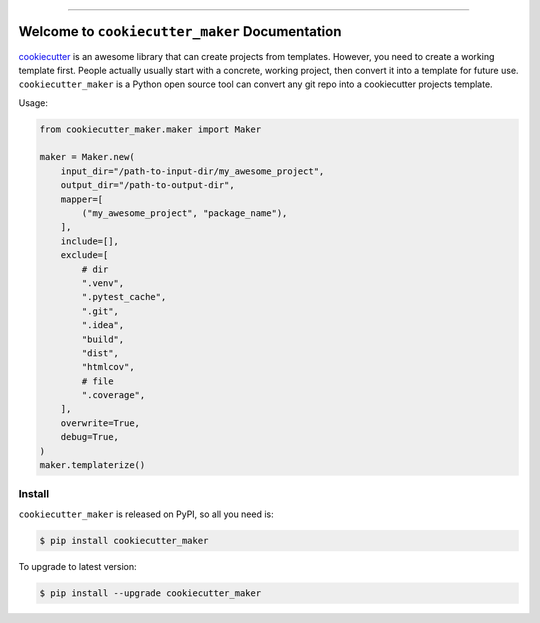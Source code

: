 
.. image:: https://readthedocs.org/projects/cookiecutter_maker/badge/?version=latest
    :target: https://cookiecutter_maker.readthedocs.io/index.html
    :alt: Documentation Status

.. image:: https://github.com/MacHu-GWU/cookiecutter_maker-project/workflows/CI/badge.svg
    :target: https://github.com/MacHu-GWU/cookiecutter_maker-project/actions?query=workflow:CI

.. image:: https://codecov.io/gh/MacHu-GWU/cookiecutter_maker-project/branch/main/graph/badge.svg
    :target: https://codecov.io/gh/MacHu-GWU/cookiecutter_maker-project

.. image:: https://img.shields.io/pypi/v/cookiecutter_maker.svg
    :target: https://pypi.python.org/pypi/cookiecutter_maker

.. image:: https://img.shields.io/pypi/l/cookiecutter_maker.svg
    :target: https://pypi.python.org/pypi/cookiecutter_maker

.. image:: https://img.shields.io/pypi/pyversions/cookiecutter_maker.svg
    :target: https://pypi.python.org/pypi/cookiecutter_maker

.. image:: https://img.shields.io/badge/STAR_Me_on_GitHub!--None.svg?style=social
    :target: https://github.com/MacHu-GWU/cookiecutter_maker-project

------


.. image:: https://img.shields.io/badge/Link-Document-blue.svg
    :target: https://cookiecutter_maker.readthedocs.io/index.html

.. image:: https://img.shields.io/badge/Link-API-blue.svg
    :target: https://cookiecutter_maker.readthedocs.io/py-modindex.html

.. image:: https://img.shields.io/badge/Link-Source_Code-blue.svg
    :target: https://cookiecutter_maker.readthedocs.io/py-modindex.html

.. image:: https://img.shields.io/badge/Link-Install-blue.svg
    :target: `install`_

.. image:: https://img.shields.io/badge/Link-GitHub-blue.svg
    :target: https://github.com/MacHu-GWU/cookiecutter_maker-project

.. image:: https://img.shields.io/badge/Link-Submit_Issue-blue.svg
    :target: https://github.com/MacHu-GWU/cookiecutter_maker-project/issues

.. image:: https://img.shields.io/badge/Link-Request_Feature-blue.svg
    :target: https://github.com/MacHu-GWU/cookiecutter_maker-project/issues

.. image:: https://img.shields.io/badge/Link-Download-blue.svg
    :target: https://pypi.org/pypi/cookiecutter_maker#files


Welcome to ``cookiecutter_maker`` Documentation
==============================================================================
`cookiecutter <https://cookiecutter.readthedocs.io>`_ is an awesome library that can create projects from templates. However, you need to create a working template first. People actually usually start with a concrete, working project, then convert it into a template for future use. ``cookiecutter_maker`` is a Python open source tool can convert any git repo into a cookiecutter projects template.

Usage:

.. code-block:: python

    from cookiecutter_maker.maker import Maker

    maker = Maker.new(
        input_dir="/path-to-input-dir/my_awesome_project",
        output_dir="/path-to-output-dir",
        mapper=[
            ("my_awesome_project", "package_name"),
        ],
        include=[],
        exclude=[
            # dir
            ".venv",
            ".pytest_cache",
            ".git",
            ".idea",
            "build",
            "dist",
            "htmlcov",
            # file
            ".coverage",
        ],
        overwrite=True,
        debug=True,
    )
    maker.templaterize()


.. _install:

Install
------------------------------------------------------------------------------

``cookiecutter_maker`` is released on PyPI, so all you need is:

.. code-block:: console

    $ pip install cookiecutter_maker

To upgrade to latest version:

.. code-block:: console

    $ pip install --upgrade cookiecutter_maker